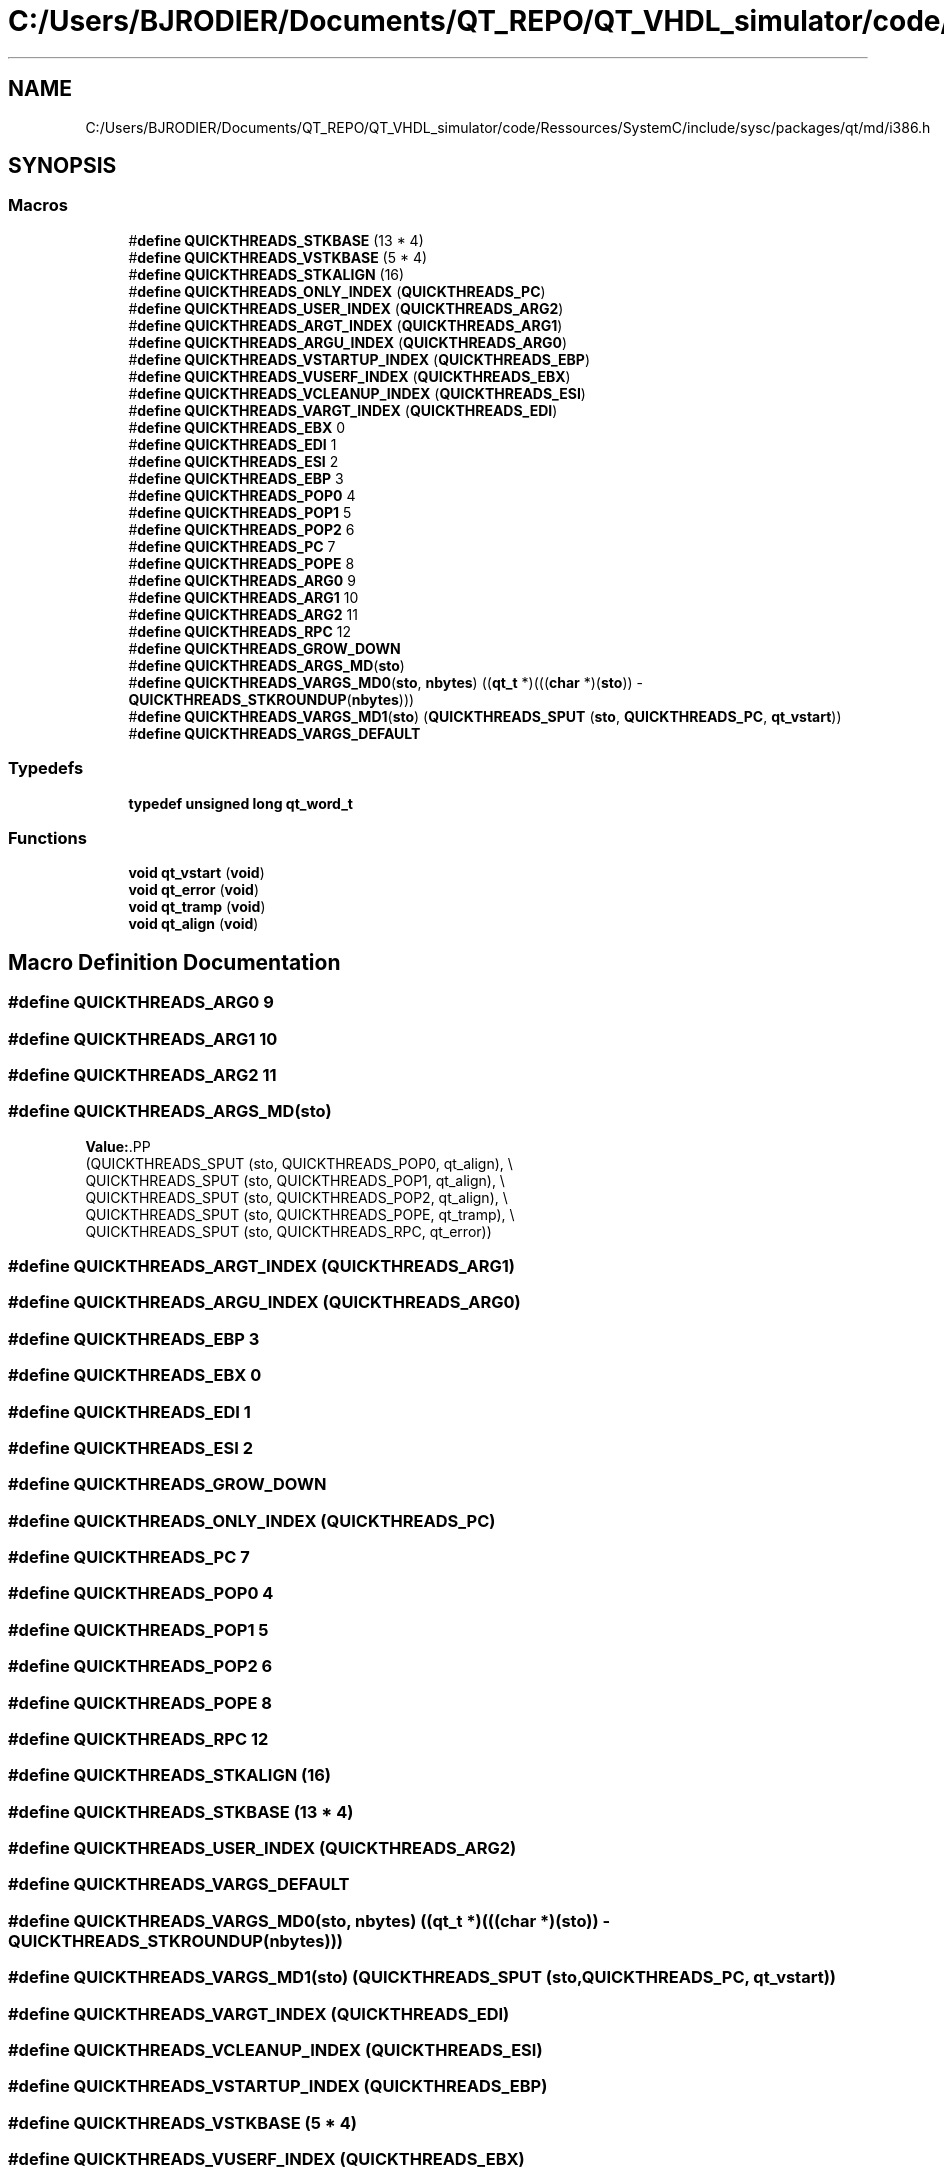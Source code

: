 .TH "C:/Users/BJRODIER/Documents/QT_REPO/QT_VHDL_simulator/code/Ressources/SystemC/include/sysc/packages/qt/md/i386.h" 3 "VHDL simulator" \" -*- nroff -*-
.ad l
.nh
.SH NAME
C:/Users/BJRODIER/Documents/QT_REPO/QT_VHDL_simulator/code/Ressources/SystemC/include/sysc/packages/qt/md/i386.h
.SH SYNOPSIS
.br
.PP
.SS "Macros"

.in +1c
.ti -1c
.RI "#\fBdefine\fP \fBQUICKTHREADS_STKBASE\fP   (13 * 4)"
.br
.ti -1c
.RI "#\fBdefine\fP \fBQUICKTHREADS_VSTKBASE\fP   (5 * 4)"
.br
.ti -1c
.RI "#\fBdefine\fP \fBQUICKTHREADS_STKALIGN\fP   (16)"
.br
.ti -1c
.RI "#\fBdefine\fP \fBQUICKTHREADS_ONLY_INDEX\fP   (\fBQUICKTHREADS_PC\fP)"
.br
.ti -1c
.RI "#\fBdefine\fP \fBQUICKTHREADS_USER_INDEX\fP   (\fBQUICKTHREADS_ARG2\fP)"
.br
.ti -1c
.RI "#\fBdefine\fP \fBQUICKTHREADS_ARGT_INDEX\fP   (\fBQUICKTHREADS_ARG1\fP)"
.br
.ti -1c
.RI "#\fBdefine\fP \fBQUICKTHREADS_ARGU_INDEX\fP   (\fBQUICKTHREADS_ARG0\fP)"
.br
.ti -1c
.RI "#\fBdefine\fP \fBQUICKTHREADS_VSTARTUP_INDEX\fP   (\fBQUICKTHREADS_EBP\fP)"
.br
.ti -1c
.RI "#\fBdefine\fP \fBQUICKTHREADS_VUSERF_INDEX\fP   (\fBQUICKTHREADS_EBX\fP)"
.br
.ti -1c
.RI "#\fBdefine\fP \fBQUICKTHREADS_VCLEANUP_INDEX\fP   (\fBQUICKTHREADS_ESI\fP)"
.br
.ti -1c
.RI "#\fBdefine\fP \fBQUICKTHREADS_VARGT_INDEX\fP   (\fBQUICKTHREADS_EDI\fP)"
.br
.ti -1c
.RI "#\fBdefine\fP \fBQUICKTHREADS_EBX\fP   0"
.br
.ti -1c
.RI "#\fBdefine\fP \fBQUICKTHREADS_EDI\fP   1"
.br
.ti -1c
.RI "#\fBdefine\fP \fBQUICKTHREADS_ESI\fP   2"
.br
.ti -1c
.RI "#\fBdefine\fP \fBQUICKTHREADS_EBP\fP   3"
.br
.ti -1c
.RI "#\fBdefine\fP \fBQUICKTHREADS_POP0\fP   4"
.br
.ti -1c
.RI "#\fBdefine\fP \fBQUICKTHREADS_POP1\fP   5"
.br
.ti -1c
.RI "#\fBdefine\fP \fBQUICKTHREADS_POP2\fP   6"
.br
.ti -1c
.RI "#\fBdefine\fP \fBQUICKTHREADS_PC\fP   7"
.br
.ti -1c
.RI "#\fBdefine\fP \fBQUICKTHREADS_POPE\fP   8"
.br
.ti -1c
.RI "#\fBdefine\fP \fBQUICKTHREADS_ARG0\fP   9"
.br
.ti -1c
.RI "#\fBdefine\fP \fBQUICKTHREADS_ARG1\fP   10"
.br
.ti -1c
.RI "#\fBdefine\fP \fBQUICKTHREADS_ARG2\fP   11"
.br
.ti -1c
.RI "#\fBdefine\fP \fBQUICKTHREADS_RPC\fP   12"
.br
.ti -1c
.RI "#\fBdefine\fP \fBQUICKTHREADS_GROW_DOWN\fP"
.br
.ti -1c
.RI "#\fBdefine\fP \fBQUICKTHREADS_ARGS_MD\fP(\fBsto\fP)"
.br
.ti -1c
.RI "#\fBdefine\fP \fBQUICKTHREADS_VARGS_MD0\fP(\fBsto\fP,  \fBnbytes\fP)     ((\fBqt_t\fP *)(((\fBchar\fP *)(\fBsto\fP)) \- \fBQUICKTHREADS_STKROUNDUP\fP(\fBnbytes\fP)))"
.br
.ti -1c
.RI "#\fBdefine\fP \fBQUICKTHREADS_VARGS_MD1\fP(\fBsto\fP)     (\fBQUICKTHREADS_SPUT\fP (\fBsto\fP, \fBQUICKTHREADS_PC\fP, \fBqt_vstart\fP))"
.br
.ti -1c
.RI "#\fBdefine\fP \fBQUICKTHREADS_VARGS_DEFAULT\fP"
.br
.in -1c
.SS "Typedefs"

.in +1c
.ti -1c
.RI "\fBtypedef\fP \fBunsigned\fP \fBlong\fP \fBqt_word_t\fP"
.br
.in -1c
.SS "Functions"

.in +1c
.ti -1c
.RI "\fBvoid\fP \fBqt_vstart\fP (\fBvoid\fP)"
.br
.ti -1c
.RI "\fBvoid\fP \fBqt_error\fP (\fBvoid\fP)"
.br
.ti -1c
.RI "\fBvoid\fP \fBqt_tramp\fP (\fBvoid\fP)"
.br
.ti -1c
.RI "\fBvoid\fP \fBqt_align\fP (\fBvoid\fP)"
.br
.in -1c
.SH "Macro Definition Documentation"
.PP 
.SS "#\fBdefine\fP QUICKTHREADS_ARG0   9"

.SS "#\fBdefine\fP QUICKTHREADS_ARG1   10"

.SS "#\fBdefine\fP QUICKTHREADS_ARG2   11"

.SS "#\fBdefine\fP QUICKTHREADS_ARGS_MD(\fBsto\fP)"
\fBValue:\fP.PP
.nf
  (QUICKTHREADS_SPUT (sto, QUICKTHREADS_POP0, qt_align), \\
   QUICKTHREADS_SPUT (sto, QUICKTHREADS_POP1, qt_align), \\
   QUICKTHREADS_SPUT (sto, QUICKTHREADS_POP2, qt_align), \\
   QUICKTHREADS_SPUT (sto, QUICKTHREADS_POPE, qt_tramp), \\
   QUICKTHREADS_SPUT (sto, QUICKTHREADS_RPC, qt_error))
.fi

.SS "#\fBdefine\fP QUICKTHREADS_ARGT_INDEX   (\fBQUICKTHREADS_ARG1\fP)"

.SS "#\fBdefine\fP QUICKTHREADS_ARGU_INDEX   (\fBQUICKTHREADS_ARG0\fP)"

.SS "#\fBdefine\fP QUICKTHREADS_EBP   3"

.SS "#\fBdefine\fP QUICKTHREADS_EBX   0"

.SS "#\fBdefine\fP QUICKTHREADS_EDI   1"

.SS "#\fBdefine\fP QUICKTHREADS_ESI   2"

.SS "#\fBdefine\fP QUICKTHREADS_GROW_DOWN"

.SS "#\fBdefine\fP QUICKTHREADS_ONLY_INDEX   (\fBQUICKTHREADS_PC\fP)"

.SS "#\fBdefine\fP QUICKTHREADS_PC   7"

.SS "#\fBdefine\fP QUICKTHREADS_POP0   4"

.SS "#\fBdefine\fP QUICKTHREADS_POP1   5"

.SS "#\fBdefine\fP QUICKTHREADS_POP2   6"

.SS "#\fBdefine\fP QUICKTHREADS_POPE   8"

.SS "#\fBdefine\fP QUICKTHREADS_RPC   12"

.SS "#\fBdefine\fP QUICKTHREADS_STKALIGN   (16)"

.SS "#\fBdefine\fP QUICKTHREADS_STKBASE   (13 * 4)"

.SS "#\fBdefine\fP QUICKTHREADS_USER_INDEX   (\fBQUICKTHREADS_ARG2\fP)"

.SS "#\fBdefine\fP QUICKTHREADS_VARGS_DEFAULT"

.SS "#\fBdefine\fP QUICKTHREADS_VARGS_MD0(\fBsto\fP, \fBnbytes\fP)     ((\fBqt_t\fP *)(((\fBchar\fP *)(\fBsto\fP)) \- \fBQUICKTHREADS_STKROUNDUP\fP(\fBnbytes\fP)))"

.SS "#\fBdefine\fP QUICKTHREADS_VARGS_MD1(\fBsto\fP)     (\fBQUICKTHREADS_SPUT\fP (\fBsto\fP, \fBQUICKTHREADS_PC\fP, \fBqt_vstart\fP))"

.SS "#\fBdefine\fP QUICKTHREADS_VARGT_INDEX   (\fBQUICKTHREADS_EDI\fP)"

.SS "#\fBdefine\fP QUICKTHREADS_VCLEANUP_INDEX   (\fBQUICKTHREADS_ESI\fP)"

.SS "#\fBdefine\fP QUICKTHREADS_VSTARTUP_INDEX   (\fBQUICKTHREADS_EBP\fP)"

.SS "#\fBdefine\fP QUICKTHREADS_VSTKBASE   (5 * 4)"

.SS "#\fBdefine\fP QUICKTHREADS_VUSERF_INDEX   (\fBQUICKTHREADS_EBX\fP)"

.SH "Typedef Documentation"
.PP 
.SS "\fBtypedef\fP \fBunsigned\fP \fBlong\fP \fBqt_word_t\fP"

.SH "Function Documentation"
.PP 
.SS "\fBvoid\fP qt_align (\fBvoid\fP)\fR [extern]\fP"

.SS "\fBvoid\fP qt_error (\fBvoid\fP)\fR [extern]\fP"

.SS "\fBvoid\fP qt_tramp (\fBvoid\fP)\fR [extern]\fP"

.SS "\fBvoid\fP qt_vstart (\fBvoid\fP)\fR [extern]\fP"

.SH "Author"
.PP 
Generated automatically by Doxygen for VHDL simulator from the source code\&.
